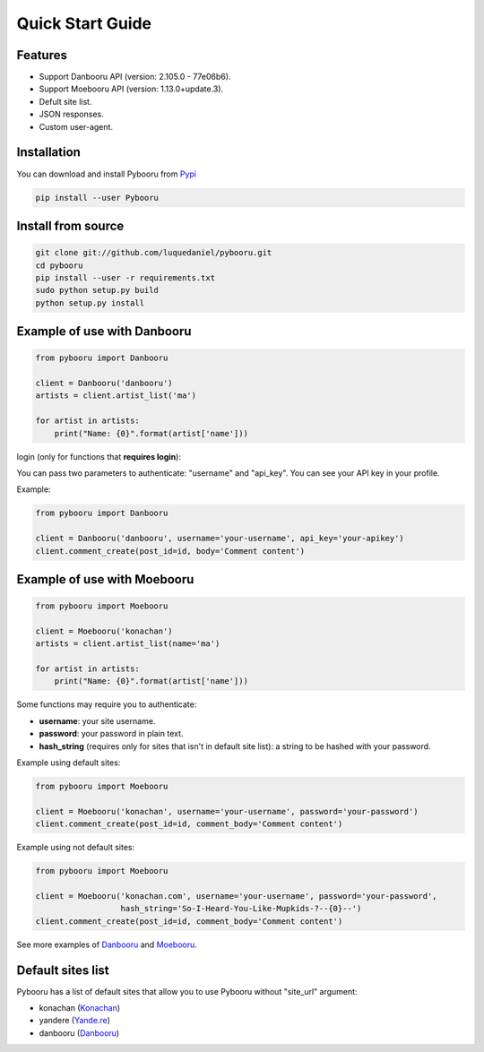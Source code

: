 Quick Start Guide
=================

Features
--------

- Support Danbooru API (version: 2.105.0 - 77e06b6).
- Support Moebooru API (version: 1.13.0+update.3).
- Defult site list.
- JSON responses.
- Custom user-agent.

Installation
------------

You can download and install Pybooru from `Pypi <https://pypi.python.org/pypi/Pybooru/>`_

.. code-block:: bash

  pip install --user Pybooru
..

Install from source
-------------------

.. code-block:: bash

  git clone git://github.com/luquedaniel/pybooru.git
  cd pybooru
  pip install --user -r requirements.txt
  sudo python setup.py build
  python setup.py install
..

Example of use with Danbooru
----------------------------

.. code-block:: python

    from pybooru import Danbooru

    client = Danbooru('danbooru')
    artists = client.artist_list('ma')

    for artist in artists:
        print("Name: {0}".format(artist['name']))
..

login (only for functions that **requires login**):

You can pass two parameters to authenticate: "username" and "api_key". You can see your API key in your profile.

Example:

.. code-block:: python

    from pybooru import Danbooru

    client = Danbooru('danbooru', username='your-username', api_key='your-apikey')
    client.comment_create(post_id=id, body='Comment content')
..

Example of use with Moebooru
----------------------------

.. code-block:: python

    from pybooru import Moebooru

    client = Moebooru('konachan')
    artists = client.artist_list(name='ma')

    for artist in artists:
        print("Name: {0}".format(artist['name']))
..

Some functions may require you to authenticate:

- **username**: your site username.
- **password**: your password in plain text.
- **hash_string** (requires only for sites that isn't in default site list): a string to be hashed with your password.

Example using default sites:

.. code-block:: python

    from pybooru import Moebooru

    client = Moebooru('konachan', username='your-username', password='your-password')
    client.comment_create(post_id=id, comment_body='Comment content')
..

Example using not default sites:

.. code-block:: python

    from pybooru import Moebooru

    client = Moebooru('konachan.com', username='your-username', password='your-password',
                      hash_string='So-I-Heard-You-Like-Mupkids-?--{0}--')
    client.comment_create(post_id=id, comment_body='Comment content')
..


See more examples of `Danbooru <https://github.com/LuqueDaniel/pybooru/tree/master/examples/danbooru>`_ and `Moebooru <https://github.com/LuqueDaniel/pybooru/tree/master/examples/moebooru>`_.

Default sites list
------------------

Pybooru has a list of default sites that allow you to use Pybooru without "site_url" argument:

- konachan (`Konachan <https://konachan.com/>`_)
- yandere (`Yande.re <https://yande.re/post>`_)
- danbooru (`Danbooru <https://danbooru.donmai.us/>`_)

